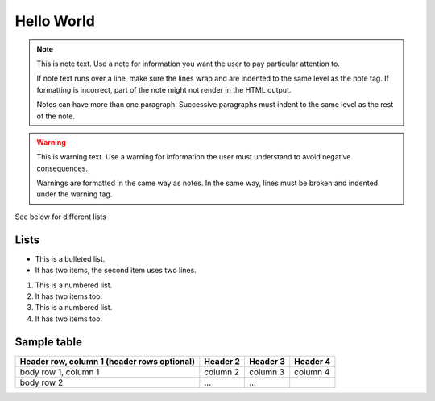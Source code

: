 Hello World
===============
.. note::
   This is note text. Use a note for information you want the user to
   pay particular attention to.

   If note text runs over a line, make sure the lines wrap and are indented to
   the same level as the note tag. If formatting is incorrect, part of the note
   might not render in the HTML output.

   Notes can have more than one paragraph. Successive paragraphs must
   indent to the same level as the rest of the note.


.. warning::
    This is warning text. Use a warning for information the user must
    understand to avoid negative consequences.

    Warnings are formatted in the same way as notes. In the same way,
    lines must be broken and indented under the warning tag.


See below for different lists


Lists
------

* This is a bulleted list.
* It has two items, the second
  item uses two lines.

1. This is a numbered list.
2. It has two items too.

#. This is a numbered list.
#. It has two items too.


Sample table
------

+------------------------+------------+----------+----------+
| Header row, column 1   | Header 2   | Header 3 | Header 4 |
| (header rows optional) |            |          |          |
+========================+============+==========+==========+
| body row 1, column 1   | column 2   | column 3 | column 4 |
+------------------------+------------+----------+----------+
| body row 2             | ...        | ...      |          |
+------------------------+------------+----------+----------+
